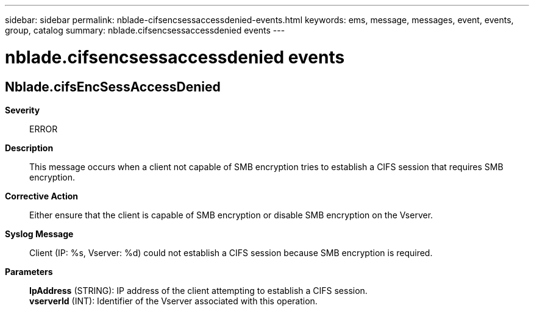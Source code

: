 ---
sidebar: sidebar
permalink: nblade-cifsencsessaccessdenied-events.html
keywords: ems, message, messages, event, events, group, catalog
summary: nblade.cifsencsessaccessdenied events
---

= nblade.cifsencsessaccessdenied events
:toclevels: 1
:hardbreaks:
:nofooter:
:icons: font
:linkattrs:
:imagesdir: ./media/

== Nblade.cifsEncSessAccessDenied
*Severity*::
ERROR
*Description*::
This message occurs when a client not capable of SMB encryption tries to establish a CIFS session that requires SMB encryption.
*Corrective Action*::
Either ensure that the client is capable of SMB encryption or disable SMB encryption on the Vserver.
*Syslog Message*::
Client (IP: %s, Vserver: %d) could not establish a CIFS session because SMB encryption is required.
*Parameters*::
*IpAddress* (STRING): IP address of the client attempting to establish a CIFS session.
*vserverId* (INT): Identifier of the Vserver associated with this operation.
